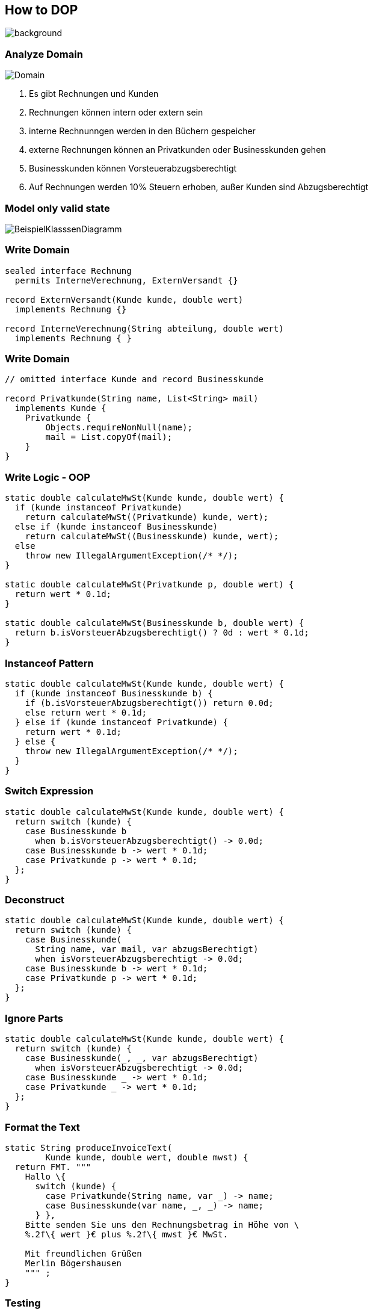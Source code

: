 == How to DOP
image::../../_shared/images/adesso_Fotos/Bilder_PPT_CodeDatenschutz.jpg[background,size=cover]

=== Analyze Domain
// look for thinks to work with
// define down to atomics
// combine them to bigger

image::images/Domain.png[]

[.notes]
--
1. Es gibt Rechnungen und Kunden
2. Rechnungen können intern oder extern sein
3. interne Rechnunngen werden in den Büchern gespeicher
4. externe Rechnungen können an Privatkunden oder Businesskunden gehen
5. Businesskunden können Vorsteuerabzugsberechtigt
6. Auf Rechnungen werden 10% Steuern erhoben, außer Kunden sind Abzugsberechtigt
--

=== Model only valid state
// no use of raw type
// restrict extension wherever possible
image::images/BeispielKlasssenDiagramm.svg[]

=== Write Domain

[source,java]
....
sealed interface Rechnung
  permits InterneVerechnung, ExternVersandt {}

record ExternVersandt(Kunde kunde, double wert)
  implements Rechnung {}

record InterneVerechnung(String abteilung, double wert)
  implements Rechnung { }
....

=== Write Domain
[source,java]
....
// omitted interface Kunde and record Businesskunde

record Privatkunde(String name, List<String> mail)
  implements Kunde {
    Privatkunde {
        Objects.requireNonNull(name);
        mail = List.copyOf(mail);
    }
}
....

// use sealed hierarchies
// use records
// write as less code as possible
// asses data in constructors

=== Write Logic - OOP
[source,java]
....
static double calculateMwSt(Kunde kunde, double wert) {
  if (kunde instanceof Privatkunde)
    return calculateMwSt((Privatkunde) kunde, wert);
  else if (kunde instanceof Businesskunde)
    return calculateMwSt((Businesskunde) kunde, wert);
  else
    throw new IllegalArgumentException(/* */);
}

static double calculateMwSt(Privatkunde p, double wert) {
  return wert * 0.1d;
}

static double calculateMwSt(Businesskunde b, double wert) {
  return b.isVorsteuerAbzugsberechtigt() ? 0d : wert * 0.1d;
}
....

=== Instanceof Pattern
[source,java]
....
static double calculateMwSt(Kunde kunde, double wert) {
  if (kunde instanceof Businesskunde b) {
    if (b.isVorsteuerAbzugsberechtigt()) return 0.0d;
    else return wert * 0.1d;
  } else if (kunde instanceof Privatkunde) {
    return wert * 0.1d;
  } else {
    throw new IllegalArgumentException(/* */);
  }
}
....

=== Switch Expression
[source,java]
....
static double calculateMwSt(Kunde kunde, double wert) {
  return switch (kunde) {
    case Businesskunde b
      when b.isVorsteuerAbzugsberechtigt() -> 0.0d;
    case Businesskunde b -> wert * 0.1d;
    case Privatkunde p -> wert * 0.1d;
  };
}
....

=== Deconstruct
[source,java]
....
static double calculateMwSt(Kunde kunde, double wert) {
  return switch (kunde) {
    case Businesskunde(
      String name, var mail, var abzugsBerechtigt)
      when isVorsteuerAbzugsberechtigt -> 0.0d;
    case Businesskunde b -> wert * 0.1d;
    case Privatkunde p -> wert * 0.1d;
  };
}
....

=== Ignore Parts
[source,java]
....
static double calculateMwSt(Kunde kunde, double wert) {
  return switch (kunde) {
    case Businesskunde(_, _, var abzugsBerechtigt)
      when isVorsteuerAbzugsberechtigt -> 0.0d;
    case Businesskunde _ -> wert * 0.1d;
    case Privatkunde _ -> wert * 0.1d;
  };
}
....

// small atomic functions outside of domain classes
// only rely on in exact type
// write more instead of less, yes duplication are not bad in every case

=== Format the Text
[source,java]
....
static String produceInvoiceText(
        Kunde kunde, double wert, double mwst) {
  return FMT. """
    Hallo \{
      switch (kunde) {
        case Privatkunde(String name, var _) -> name;
        case Businesskunde(var name, _, _) -> name;
      } },
    Bitte senden Sie uns den Rechnungsbetrag in Höhe von \
    %.2f\{ wert }€ plus %.2f\{ mwst }€ MwSt.

    Mit freundlichen Grüßen
    Merlin Bögershausen
    """ ;
}
....

=== Testing
[source,java]
....
@Test
void invoiceValue100() {
  var customer = new Privatkunde("test", "test@dummy.de");

  var actualMwSt = MwStRechner.calculateMwSt(customer, 100d);

  assertThat(actualMwSt).isEqualTo(10d);
}
....

[%step]
--
6 Test to rule them all
--

// easy because no setup
// just JUnit (optional AssertJ and Instancio)
// write down, test, only fey edge cases possible
